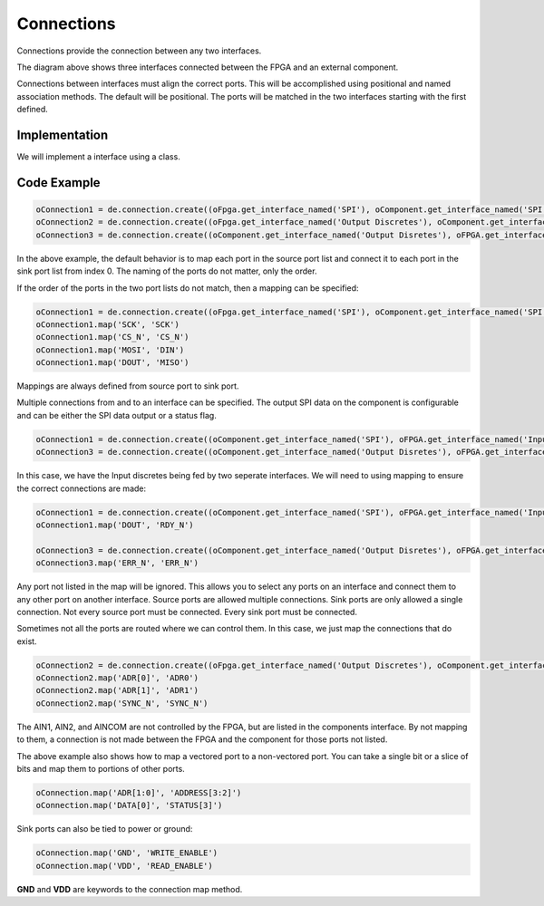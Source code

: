 Connections
===========

Connections provide the connection between any two interfaces.

.. image:: img/connection.png

The diagram above shows three interfaces connected between the FPGA and an external component.

Connections between interfaces must align the correct ports.
This will be accomplished using positional and named association methods.
The default will be positional.
The ports will be matched in the two interfaces starting with the first defined.

Implementation
--------------

We will implement a interface using a class.

.. image:: img/connection_class.png

Code Example
------------

.. code-block:: python

  oConnection1 = de.connection.create((oFpga.get_interface_named('SPI'), oComponent.get_interface_named('SPI')))
  oConnection2 = de.connection.create((oFpga.get_interface_named('Output Discretes'), oComponent.get_interface_named('Input Discretes')))
  oConnection3 = de.connection.create((oComponent.get_interface_named('Output Disretes'), oFPGA.get_interface_named('Input Discretes')))

In the above example, the default behavior is to map each port in the source port list and connect it to each port in the sink port list from index 0.
The naming of the ports do not matter, only the order. 

If the order of the ports in the two port lists do not match, then a mapping can be specified:

.. code-block:: python

  oConnection1 = de.connection.create((oFpga.get_interface_named('SPI'), oComponent.get_interface_named('SPI')))
  oConnection1.map('SCK', 'SCK')
  oConnection1.map('CS_N', 'CS_N')
  oConnection1.map('MOSI', 'DIN')
  oConnection1.map('DOUT', 'MISO')

Mappings are always defined from source port to sink port.

Multiple connections from and to an interface can be specified.
The output SPI data on the component is configurable and can be either the SPI data output or a status flag.

.. code-block:: python

  oConnection1 = de.connection.create((oComponent.get_interface_named('SPI'), oFPGA.get_interface_named('Input Discretes')))
  oConnection3 = de.connection.create((oComponent.get_interface_named('Output Disretes'), oFPGA.get_interface_named('Input Discretes')))

In this case, we have the Input discretes being fed by two seperate interfaces.
We will need to using mapping to ensure the correct connections are made:

.. code-block:: python

  oConnection1 = de.connection.create((oComponent.get_interface_named('SPI'), oFPGA.get_interface_named('Input Discretes')))
  oConnection1.map('DOUT', 'RDY_N')

  oConnection3 = de.connection.create((oComponent.get_interface_named('Output Disretes'), oFPGA.get_interface_named('Input Discretes')))
  oConnection3.map('ERR_N', 'ERR_N')

Any port not listed in the map will be ignored.
This allows you to select any ports on an interface and connect them to any other port on another interface.
Source ports are allowed multiple connections.
Sink ports are only allowed a single connection.
Not every source port must be connected.
Every sink port must be connected.

Sometimes not all the ports are routed where we can control them.
In this case, we just map the connections that do exist.

.. code-block:: python

  oConnection2 = de.connection.create((oFpga.get_interface_named('Output Discretes'), oComponent.get_interface_named('Input Discretes')))
  oConnection2.map('ADR[0]', 'ADR0')
  oConnection2.map('ADR[1]', 'ADR1')
  oConnection2.map('SYNC_N', 'SYNC_N')

The AIN1, AIN2, and AINCOM are not controlled by the FPGA, but are listed in the components interface.
By not mapping to them, a connection is not made between the FPGA and the component for those ports not listed.

The above example also shows how to map a vectored port to a non-vectored port.
You can take a single bit or a slice of bits and map them to portions of other ports.

.. code-block:: python

  oConnection.map('ADR[1:0]', 'ADDRESS[3:2]')
  oConnection.map('DATA[0]', 'STATUS[3]')

Sink ports can also be tied to power or ground:

.. code-block:: python

  oConnection.map('GND', 'WRITE_ENABLE')
  oConnection.map('VDD', 'READ_ENABLE') 

**GND** and **VDD** are keywords to the connection map method.
